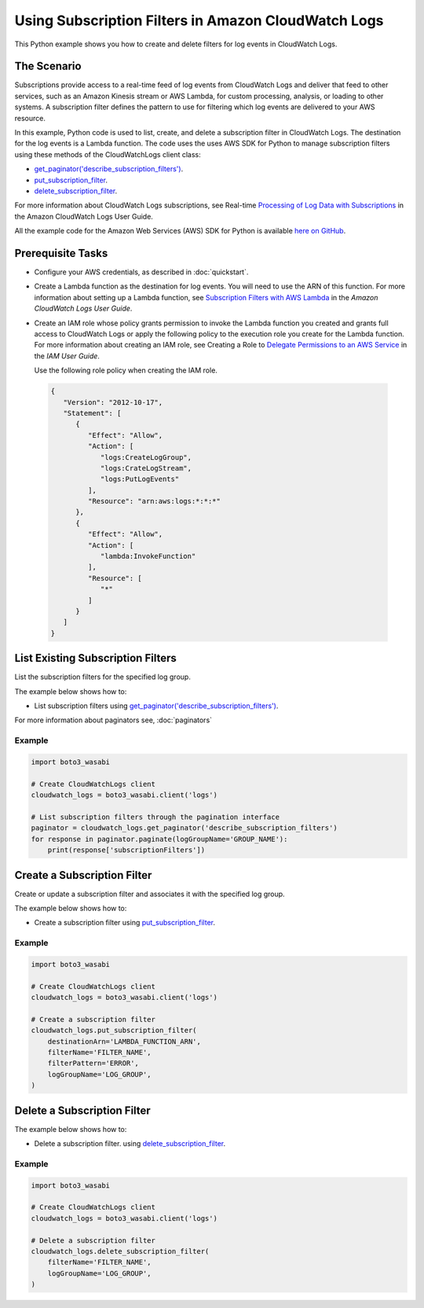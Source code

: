 .. Copyright 2010-2017 Amazon.com, Inc. or its affiliates. All Rights Reserved.

   This work is licensed under a Creative Commons Attribution-NonCommercial-ShareAlike 4.0
   International License (the "License"). You may not use this file except in compliance with the
   License. A copy of the License is located at http://creativecommons.org/licenses/by-nc-sa/4.0/.

   This file is distributed on an "AS IS" BASIS, WITHOUT WARRANTIES OR CONDITIONS OF ANY KIND,
   either express or implied. See the License for the specific language governing permissions and
   limitations under the License.
   
.. _aws-boto3_wasabi-cw-subscription-filters:   

####################################################
Using Subscription Filters in Amazon CloudWatch Logs
####################################################

This Python example shows you how to create and delete filters for log events in CloudWatch Logs.

The Scenario
============

Subscriptions provide access to a real-time feed of log events from CloudWatch Logs and deliver that 
feed to other services, such as an Amazon Kinesis stream or AWS Lambda, for custom processing, 
analysis, or loading to other systems. A subscription filter defines the pattern to use for filtering 
which log events are delivered to your AWS resource.

In this example, Python code is used to list, create, and delete a subscription 
filter in CloudWatch Logs. The destination for the log events is a Lambda function. 
The code uses the uses AWS SDK for Python to manage subscription filters using these methods of the 
CloudWatchLogs client class:

* `get_paginator('describe_subscription_filters') <https://boto3_wasabi.readthedocs.io/en/latest/reference/services/logs.html#CloudWatchLogs.Client.get_paginator>`_.

* `put_subscription_filter <https://boto3_wasabi.readthedocs.io/en/latest/reference/services/logs.html#CloudWatchLogs.Client.put_subscription_filter>`_.

* `delete_subscription_filter <https://boto3_wasabi.readthedocs.io/en/latest/reference/services/logs.html#CloudWatchLogs.Client.delete_subscription_filter>`_.

For more information about CloudWatch Logs subscriptions, see 
Real-time `Processing of Log Data with Subscriptions <http://docs.aws.amazon.com/AmazonCloudWatch/latest/logs/Subscriptions.html>`_ 
in the Amazon CloudWatch Logs User Guide.

All the example code for the Amazon Web Services (AWS) SDK for Python is available `here on GitHub <https://github.com/awsdocs/aws-doc-sdk-examples/tree/master/python/example_code>`_.

Prerequisite Tasks
==================

* Configure your AWS credentials, as described in :doc:`quickstart`.

* Create a Lambda function as the destination for log events. You will need to use the ARN of this 
  function. For more information about setting up a Lambda function, see 
  `Subscription Filters with AWS Lambda <http://docs.aws.amazon.com/AmazonCloudWatch/latest/logs/SubscriptionFilters.html#LambdaFunctionExample>`_ 
  in the *Amazon CloudWatch Logs User Guide*.

* Create an IAM role whose policy grants permission to invoke the Lambda function you created and 
  grants full access to CloudWatch Logs or apply the following policy to the execution role you create 
  for the Lambda function. For more information about creating an IAM role, see 
  Creating a Role to `Delegate Permissions to an AWS Service <http://docs.aws.amazon.com/IAM/latest/UserGuide/id_roles_create_for-service.html>`_ 
  in the *IAM User Guide*.

  Use the following role policy when creating the IAM role.

 .. code-block::  python
   
        {
           "Version": "2012-10-17",
           "Statement": [
              {
                 "Effect": "Allow",
                 "Action": [
                    "logs:CreateLogGroup",
                    "logs:CrateLogStream",
                    "logs:PutLogEvents"
                 ],
                 "Resource": "arn:aws:logs:*:*:*"
              },
              {
                 "Effect": "Allow",
                 "Action": [
                    "lambda:InvokeFunction"
                 ],
                 "Resource": [
                    "*"
                 ]
              }
           ]
        }
 
List Existing Subscription Filters
==================================

List the subscription filters for the specified log group.

The example below shows how to:
 
* List subscription filters using 
  `get_paginator('describe_subscription_filters') <https://boto3_wasabi.readthedocs.io/en/latest/reference/services/logs.html#CloudWatchLogs.Client.get_paginator>`_.
  
For more information about paginators see, :doc:`paginators`

Example
-------
  
.. code-block:: python

    import boto3_wasabi

    # Create CloudWatchLogs client
    cloudwatch_logs = boto3_wasabi.client('logs')

    # List subscription filters through the pagination interface
    paginator = cloudwatch_logs.get_paginator('describe_subscription_filters')
    for response in paginator.paginate(logGroupName='GROUP_NAME'):
        print(response['subscriptionFilters'])



 
Create a Subscription Filter
============================

Create or update a subscription filter and associates it with the specified log group.

The example below shows how to:
 
* Create a subscription filter using 
  `put_subscription_filter <https://boto3_wasabi.readthedocs.io/en/latest/reference/services/logs.html#CloudWatchLogs.Client.put_subscription_filter>`_.
 
Example
-------
  
.. code-block:: python

    import boto3_wasabi

    # Create CloudWatchLogs client
    cloudwatch_logs = boto3_wasabi.client('logs')

    # Create a subscription filter
    cloudwatch_logs.put_subscription_filter(
        destinationArn='LAMBDA_FUNCTION_ARN',
        filterName='FILTER_NAME',
        filterPattern='ERROR',
        logGroupName='LOG_GROUP',
    )

 
Delete a Subscription Filter
============================

The example below shows how to:
 
* Delete a subscription filter. using 
  `delete_subscription_filter <https://boto3_wasabi.readthedocs.io/en/latest/reference/services/logs.html#CloudWatchLogs.Client.delete_subscription_filter>`_.
  
Example
-------
  
.. code-block:: python

    import boto3_wasabi

    # Create CloudWatchLogs client
    cloudwatch_logs = boto3_wasabi.client('logs')

    # Delete a subscription filter
    cloudwatch_logs.delete_subscription_filter(
        filterName='FILTER_NAME',
        logGroupName='LOG_GROUP',
    )


 